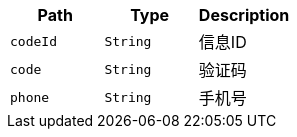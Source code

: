 |===
|Path|Type|Description

|`+codeId+`
|`+String+`
|信息ID

|`+code+`
|`+String+`
|验证码

|`+phone+`
|`+String+`
|手机号

|===